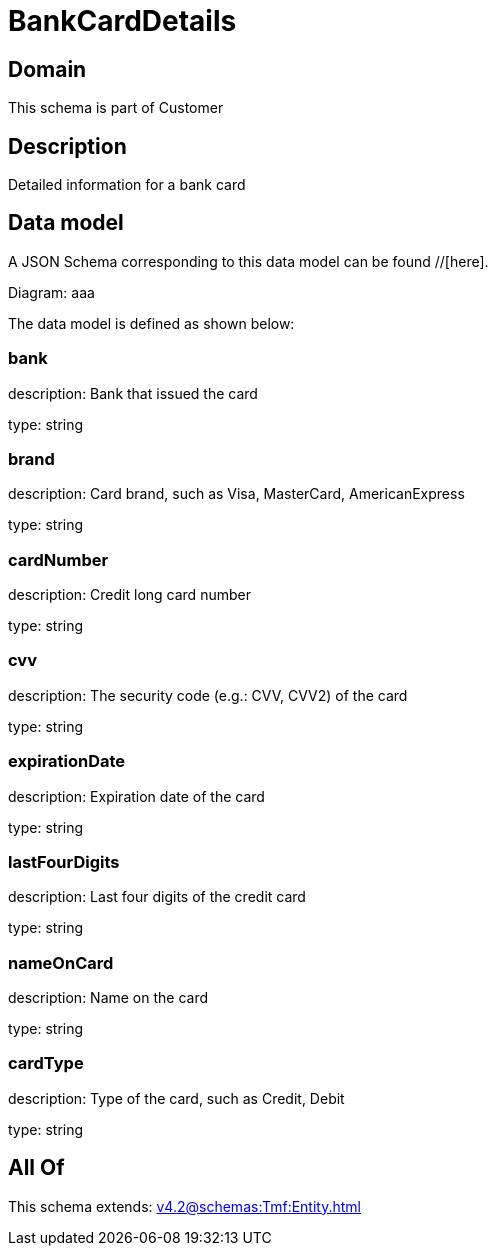 = BankCardDetails

[#domain]
== Domain

This schema is part of Customer

[#description]
== Description
Detailed information for a bank card


[#data_model]
== Data model

A JSON Schema corresponding to this data model can be found //[here].

Diagram:
aaa

The data model is defined as shown below:


=== bank
description: Bank that issued the card

type: string


=== brand
description: Card brand, such as Visa, MasterCard, AmericanExpress

type: string


=== cardNumber
description: Credit long card number

type: string


=== cvv
description: The security code (e.g.: CVV, CVV2) of the card

type: string


=== expirationDate
description: Expiration date of the card

type: string


=== lastFourDigits
description: Last four digits of the credit card

type: string


=== nameOnCard
description: Name on the card

type: string


=== cardType
description: Type of the card, such as Credit, Debit

type: string


[#all_of]
== All Of

This schema extends: xref:v4.2@schemas:Tmf:Entity.adoc[]
